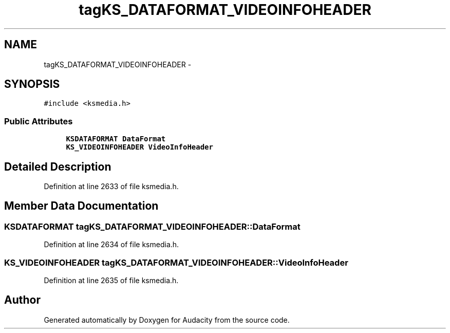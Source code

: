 .TH "tagKS_DATAFORMAT_VIDEOINFOHEADER" 3 "Thu Apr 28 2016" "Audacity" \" -*- nroff -*-
.ad l
.nh
.SH NAME
tagKS_DATAFORMAT_VIDEOINFOHEADER \- 
.SH SYNOPSIS
.br
.PP
.PP
\fC#include <ksmedia\&.h>\fP
.SS "Public Attributes"

.in +1c
.ti -1c
.RI "\fBKSDATAFORMAT\fP \fBDataFormat\fP"
.br
.ti -1c
.RI "\fBKS_VIDEOINFOHEADER\fP \fBVideoInfoHeader\fP"
.br
.in -1c
.SH "Detailed Description"
.PP 
Definition at line 2633 of file ksmedia\&.h\&.
.SH "Member Data Documentation"
.PP 
.SS "\fBKSDATAFORMAT\fP tagKS_DATAFORMAT_VIDEOINFOHEADER::DataFormat"

.PP
Definition at line 2634 of file ksmedia\&.h\&.
.SS "\fBKS_VIDEOINFOHEADER\fP tagKS_DATAFORMAT_VIDEOINFOHEADER::VideoInfoHeader"

.PP
Definition at line 2635 of file ksmedia\&.h\&.

.SH "Author"
.PP 
Generated automatically by Doxygen for Audacity from the source code\&.
